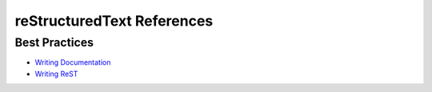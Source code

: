 reStructuredText References
===========================

Best Practices
--------------

* `Writing Documentation <https://www.divio.com/blog/documentation/>`_

* `Writing ReST <https://docs.typo3.org/m/typo3/docs-how-to-document/master/en-us/WritingReST/Index.html>`_

